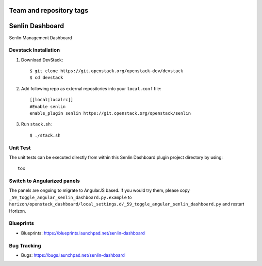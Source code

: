 ========================
Team and repository tags
========================

.. image:: http://governance.openstack.org/badges/senlin-dashboard.svg
    :target: http://governance.openstack.org/reference/tags/index.html

.. Change things from this point on

================
Senlin Dashboard
================

Senlin Management Dashboard

Devstack Installation
---------------------


1. Download DevStack::

    $ git clone https://git.openstack.org/openstack-dev/devstack
    $ cd devstack

2. Add following repo as external repositories into your ``local.conf`` file::

    [[local|localrc]]
    #Enable senlin
    enable_plugin senlin https://git.openstack.org/openstack/senlin

3. Run ``stack.sh``::

    $ ./stack.sh

Unit Test
---------

The unit tests can be executed directly from within this Senlin Dashboard plugin
project directory by using::

    tox

Switch to Angularized panels
----------------------------

The panels are ongoing to migrate to AngularJS based. If you would try them,
please copy ``_59_toggle_angular_senlin_dashboard.py.example`` to
``horizon/openstack_dashboard/local_settings.d/_59_toggle_angular_senlin_dashboard.py``
and restart Horizon.

Blueprints
----------

- Blueprints: https://blueprints.launchpad.net/senlin-dashboard

Bug Tracking
------------

- Bugs: https://bugs.launchpad.net/senlin-dashboard
